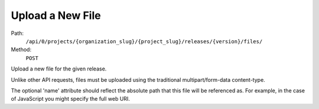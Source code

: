 .. this file is auto generated. do not edit

Upload a New File
=================

Path:
 ``/api/0/projects/{organization_slug}/{project_slug}/releases/{version}/files/``
Method:
 ``POST``

Upload a new file for the given release.

Unlike other API requests, files must be uploaded using the
traditional multipart/form-data content-type.

The optional 'name' attribute should reflect the absolute path
that this file will be referenced as. For example, in the case of
JavaScript you might specify the full web URI.
